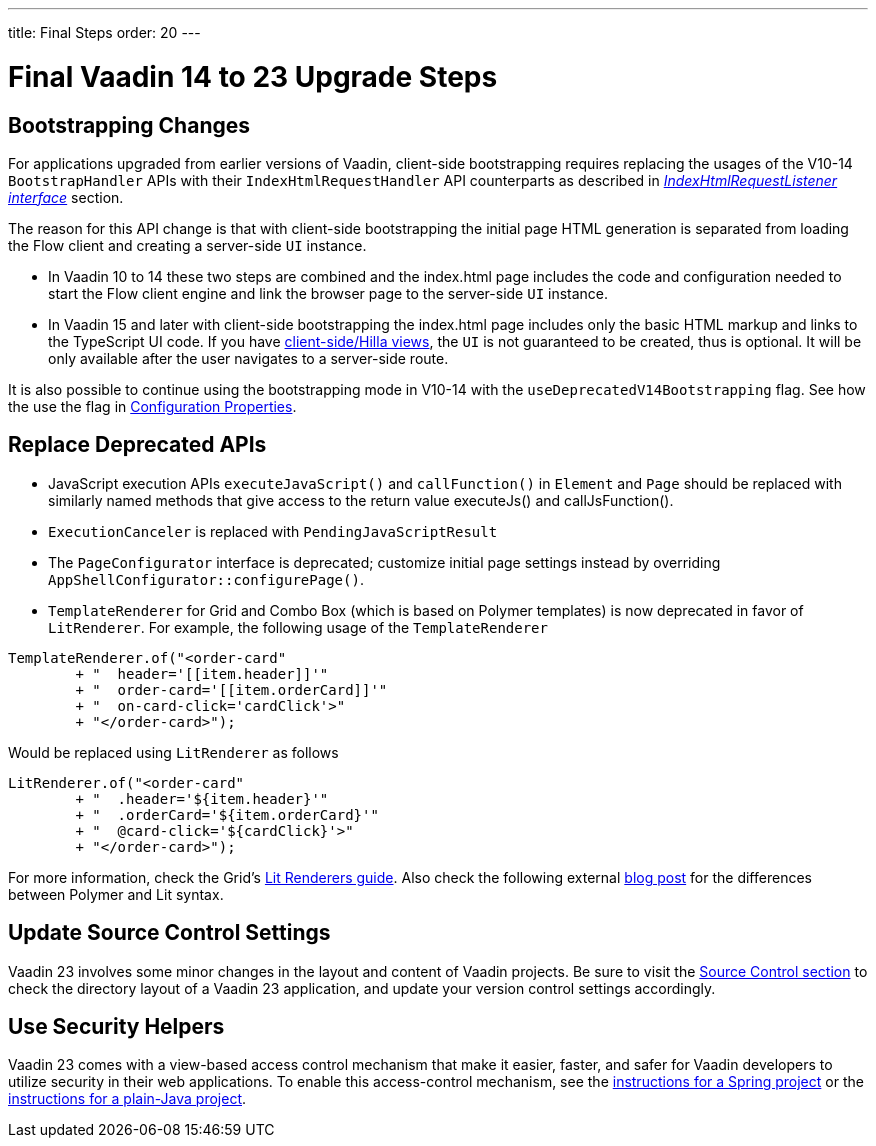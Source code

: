 ---
title: Final Steps
order: 20
---

= Final Vaadin 14 to 23 Upgrade Steps

== Bootstrapping Changes

For applications upgraded from earlier versions of Vaadin, client-side bootstrapping requires replacing the usages of the V10-14 [classname]`BootstrapHandler` APIs with their [classname]`IndexHtmlRequestHandler` API counterparts as described in <<{articles}/flow/advanced/modifying-the-bootstrap-page#IndexHtmlRequestListener-interface, _IndexHtmlRequestListener interface_>> section.

The reason for this API change is that with client-side bootstrapping the initial page HTML generation is separated from loading the Flow client and creating a server-side [classname]`UI` instance.

- In Vaadin 10 to 14 these two steps are combined and the [filename]#index.html# page includes the code and configuration needed to start the Flow client engine and link the browser page to the server-side [classname]`UI` instance.

- In Vaadin 15 and later with client-side bootstrapping the [filename]#index.html# page includes only the basic HTML markup and links to the TypeScript UI code. If you have https://hilla.dev/docs/routing[client-side/Hilla views], the [classname]`UI` is not guaranteed to be created, thus is optional. It will be only available after the user navigates to a server-side route.

It is also possible to continue using the bootstrapping mode in V10-14 with the `useDeprecatedV14Bootstrapping` flag.
See how the use the flag in <<{articles}/flow/configuration/properties#, Configuration Properties>>.


== Replace Deprecated APIs

- JavaScript execution APIs [methodname]`executeJavaScript()` and [methodname]`callFunction()` in [classname]`Element` and [classname]`Page` should be replaced with similarly named methods that give access to the return value [methodname]#executeJs()# and [methodname]#callJsFunction()#.
- [classname]`ExecutionCanceler` is replaced with [classname]`PendingJavaScriptResult`
- The [interfacename]`PageConfigurator` interface is deprecated; customize initial page settings instead by overriding [methodname]`AppShellConfigurator::configurePage()`.
- [classname]`TemplateRenderer` for Grid and Combo Box (which is based on Polymer templates) is now deprecated in favor of [classname]`LitRenderer`.
For example, the following usage of the [classname]`TemplateRenderer`
[source, java]
----
TemplateRenderer.of("<order-card"
	+ "  header='[[item.header]]'"
	+ "  order-card='[[item.orderCard]]'"
	+ "  on-card-click='cardClick'>"
	+ "</order-card>");
----
Would be replaced using [classname]`LitRenderer` as follows
[source, java]
----
LitRenderer.of("<order-card"
	+ "  .header='${item.header}'"
	+ "  .orderCard='${item.orderCard}'"
	+ "  @card-click='${cardClick}'>"
	+ "</order-card>");
----
For more information, check the Grid's <<{articles}/ds/components/grid/flow#using-lit-renderers#, Lit Renderers guide>>.
Also check the following external https://43081j.com/2018/08/future-of-polymer[blog post] for the differences between Polymer and Lit syntax.

== Update Source Control Settings

Vaadin 23 involves some minor changes in the layout and content of Vaadin projects.
Be sure to visit the <<{articles}/flow/configuration/source-control#, Source Control section>> to check the directory layout of a Vaadin 23 application, and update your version control settings accordingly.

== Use Security Helpers

Vaadin 23 comes with a view-based access control mechanism that make it easier, faster, and safer for Vaadin developers to utilize security in their web applications.
To enable this access-control mechanism, see the <<{articles}/flow/integrations/spring/view-based-access-control#, instructions for a Spring project>> or the <<{articles}/flow/security/best-practices#view-based-access-control, instructions for a plain-Java project>>.
